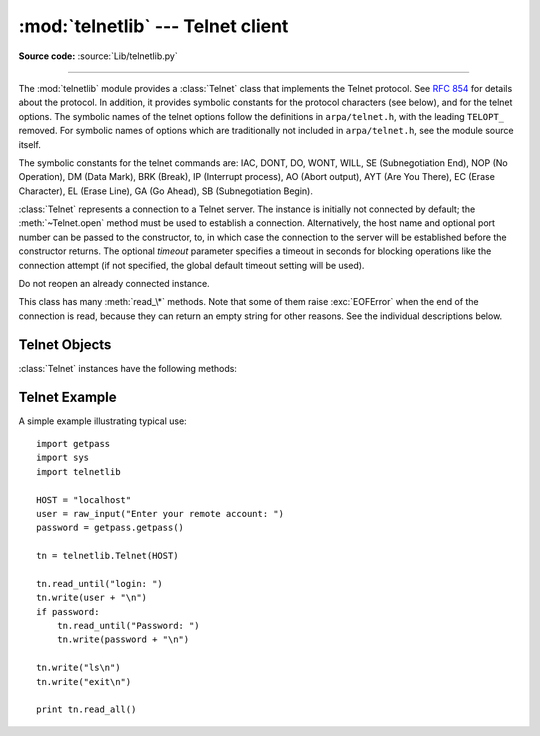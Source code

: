 :mod:`telnetlib` --- Telnet client
==================================

.. module:: telnetlib
   :synopsis: Telnet client class.
.. sectionauthor:: Skip Montanaro <skip@pobox.com>


.. index:: single: protocol; Telnet

**Source code:** :source:`Lib/telnetlib.py`

--------------

The :mod:`telnetlib` module provides a :class:`Telnet` class that implements the
Telnet protocol.  See :rfc:`854` for details about the protocol. In addition, it
provides symbolic constants for the protocol characters (see below), and for the
telnet options. The symbolic names of the telnet options follow the definitions
in ``arpa/telnet.h``, with the leading ``TELOPT_`` removed. For symbolic names
of options which are traditionally not included in ``arpa/telnet.h``, see the
module source itself.

The symbolic constants for the telnet commands are: IAC, DONT, DO, WONT, WILL,
SE (Subnegotiation End), NOP (No Operation), DM (Data Mark), BRK (Break), IP
(Interrupt process), AO (Abort output), AYT (Are You There), EC (Erase
Character), EL (Erase Line), GA (Go Ahead), SB (Subnegotiation Begin).


.. class:: Telnet([host[, port[, timeout]]])

   :class:`Telnet` represents a connection to a Telnet server. The instance is
   initially not connected by default; the :meth:`~Telnet.open` method must be used to
   establish a connection.  Alternatively, the host name and optional port
   number can be passed to the constructor, to, in which case the connection to
   the server will be established before the constructor returns.  The optional
   *timeout* parameter specifies a timeout in seconds for blocking operations
   like the connection attempt (if not specified, the global default timeout
   setting will be used).

   Do not reopen an already connected instance.

   This class has many :meth:`read_\*` methods.  Note that some of them  raise
   :exc:`EOFError` when the end of the connection is read, because they can return
   an empty string for other reasons.  See the individual descriptions below.

   .. versionchanged:: 2.6
      *timeout* was added.


.. seealso::

   :rfc:`854` - Telnet Protocol Specification
      Definition of the Telnet protocol.


.. _telnet-objects:

Telnet Objects
--------------

:class:`Telnet` instances have the following methods:


.. method:: Telnet.read_until(expected[, timeout])

   Read until a given string, *expected*, is encountered or until *timeout* seconds
   have passed.

   When no match is found, return whatever is available instead, possibly the empty
   string.  Raise :exc:`EOFError` if the connection is closed and no cooked data is
   available.


.. method:: Telnet.read_all()

   Read all data until EOF; block until connection closed.


.. method:: Telnet.read_some()

   Read at least one byte of cooked data unless EOF is hit. Return ``''`` if EOF is
   hit.  Block if no data is immediately available.


.. method:: Telnet.read_very_eager()

   Read everything that can be without blocking in I/O (eager).

   Raise :exc:`EOFError` if connection closed and no cooked data available.  Return
   ``''`` if no cooked data available otherwise. Do not block unless in the midst
   of an IAC sequence.


.. method:: Telnet.read_eager()

   Read readily available data.

   Raise :exc:`EOFError` if connection closed and no cooked data available.  Return
   ``''`` if no cooked data available otherwise. Do not block unless in the midst
   of an IAC sequence.


.. method:: Telnet.read_lazy()

   Process and return data already in the queues (lazy).

   Raise :exc:`EOFError` if connection closed and no data available. Return ``''``
   if no cooked data available otherwise.  Do not block unless in the midst of an
   IAC sequence.


.. method:: Telnet.read_very_lazy()

   Return any data available in the cooked queue (very lazy).

   Raise :exc:`EOFError` if connection closed and no data available. Return ``''``
   if no cooked data available otherwise.  This method never blocks.


.. method:: Telnet.read_sb_data()

   Return the data collected between a SB/SE pair (suboption begin/end). The
   callback should access these data when it was invoked with a ``SE`` command.
   This method never blocks.

   .. versionadded:: 2.3


.. method:: Telnet.open(host[, port[, timeout]])

   Connect to a host. The optional second argument is the port number, which
   defaults to the standard Telnet port (23). The optional *timeout* parameter
   specifies a timeout in seconds for blocking operations like the connection
   attempt (if not specified, the global default timeout setting will be used).

   Do not try to reopen an already connected instance.

   .. versionchanged:: 2.6
      *timeout* was added.


.. method:: Telnet.msg(msg[, *args])

   Print a debug message when the debug level is ``>`` 0. If extra arguments are
   present, they are substituted in the message using the standard string
   formatting operator.


.. method:: Telnet.set_debuglevel(debuglevel)

   Set the debug level.  The higher the value of *debuglevel*, the more debug
   output you get (on ``sys.stdout``).


.. method:: Telnet.close()

   Close the connection.


.. method:: Telnet.get_socket()

   Return the socket object used internally.


.. method:: Telnet.fileno()

   Return the file descriptor of the socket object used internally.


.. method:: Telnet.write(buffer)

   Write a string to the socket, doubling any IAC characters. This can block if the
   connection is blocked.  May raise :exc:`socket.error` if the connection is
   closed.


.. method:: Telnet.interact()

   Interaction function, emulates a very dumb Telnet client.


.. method:: Telnet.mt_interact()

   Multithreaded version of :meth:`interact`.


.. method:: Telnet.expect(list[, timeout])

   Read until one from a list of a regular expressions matches.

   The first argument is a list of regular expressions, either compiled
   (:class:`regex objects <re-objects>`) or uncompiled (strings). The optional second
   argument is a timeout, in seconds; the default is to block indefinitely.

   Return a tuple of three items: the index in the list of the first regular
   expression that matches; the match object returned; and the text read up till
   and including the match.

   If end of file is found and no text was read, raise :exc:`EOFError`.  Otherwise,
   when nothing matches, return ``(-1, None, text)`` where *text* is the text
   received so far (may be the empty string if a timeout happened).

   If a regular expression ends with a greedy match (such as ``.*``) or if more
   than one expression can match the same input, the results are
   non-deterministic, and may depend on the I/O timing.


.. method:: Telnet.set_option_negotiation_callback(callback)

   Each time a telnet option is read on the input flow, this *callback* (if set) is
   called with the following parameters: callback(telnet socket, command
   (DO/DONT/WILL/WONT), option).  No other action is done afterwards by telnetlib.


.. _telnet-example:

Telnet Example
--------------

.. sectionauthor:: Peter Funk <pf@artcom-gmbh.de>


A simple example illustrating typical use::

   import getpass
   import sys
   import telnetlib

   HOST = "localhost"
   user = raw_input("Enter your remote account: ")
   password = getpass.getpass()

   tn = telnetlib.Telnet(HOST)

   tn.read_until("login: ")
   tn.write(user + "\n")
   if password:
       tn.read_until("Password: ")
       tn.write(password + "\n")

   tn.write("ls\n")
   tn.write("exit\n")

   print tn.read_all()

